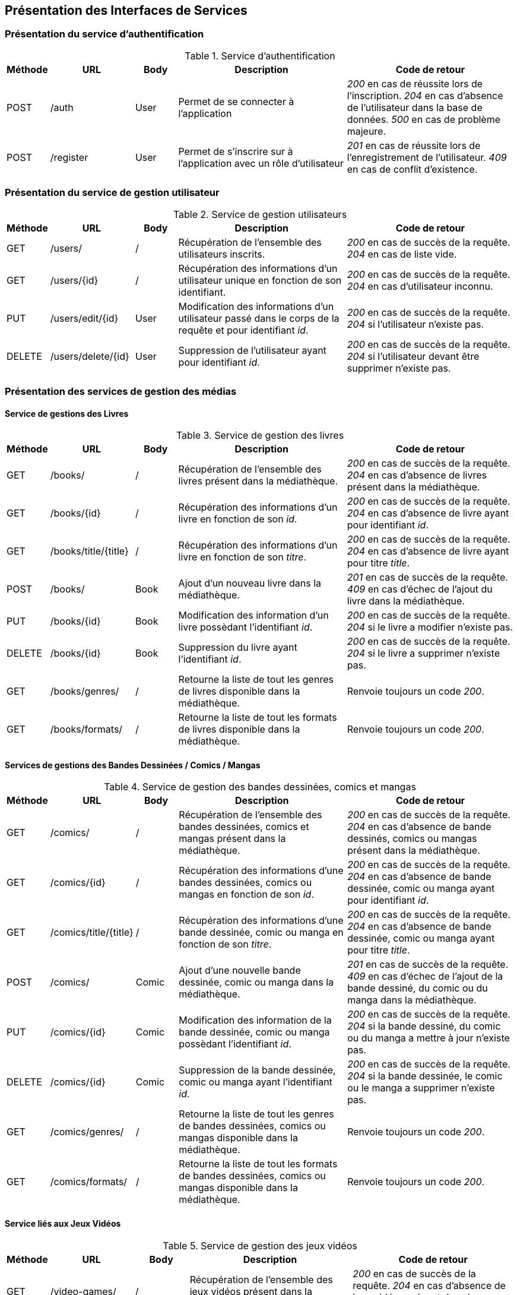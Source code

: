 :author: Nicolas GILLE
:email: nic.gille@gmail.com
:description: Présentation des interfaces de services du projet Medialibs.
:revdate: 20 janvier 2018
:revnumber: 0.3
:revremark: Ajout de la présentation des services liés aux médias.
:lang: fr

== Présentation des Interfaces de Services

=== Présentation du service d'authentification
.Service d'authentification
[cols="1,2,1,4,4", width="100%", options="header"]
|======================================
^| Méthode
^| URL
^| Body
^| Description
^| Code de retour

| POST
| /auth
| User
| Permet de se connecter à l'application
| _200_ en cas de réussite lors de l'inscription. _204_ en cas d'absence de l'utilisateur dans la base de données. _500_ en cas de problème majeure.

| POST
| /register
| User
| Permet de s'inscrire sur à l'application avec un rôle d'utilisateur
| _201_ en cas de réussite lors de l'enregistrement de l'utilisateur. _409_ en cas de conflit d'existence.
|======================================

=== Présentation du service de gestion utilisateur
.Service de gestion utilisateurs
[cols="1,2,1,4,4", width="100%", options="header"]
|=================================
^| Méthode
^| URL
^| Body
^| Description
^| Code de retour

| GET
| /users/
| /
| Récupération de l'ensemble des utilisateurs inscrits.
| _200_ en cas de succès de la requête. _204_ en cas de liste vide.

| GET
| /users/{id}
| /
| Récupération des informations d'un utilisateur unique en fonction de son identifiant.
| _200_ en cas de succès de la requête. _204_ en cas d'utilisateur inconnu.

| PUT
| /users/edit/{id}
| User
| Modification des informations d'un utilisateur passé dans le corps de la requête et pour identifiant _id_.
| _200_ en cas de succès de la requête. _204_ si l'utilisateur n'existe pas.

| DELETE
| /users/delete/{id}
| User
| Suppression de l'utilisateur ayant pour identifiant _id_.
| _200_ en cas de succès de la requête. _204_ si l'utilisateur devant être supprimer n'existe pas.
|=================================

=== Présentation des services de gestion des médias

==== Service de gestions des Livres
.Service de gestion des livres
[cols="1,2,1,4,4", width="100%", options="header"]
|=================================
^| Méthode
^| URL
^| Body
^| Description
^| Code de retour

| GET
| /books/
| /
| Récupération de l'ensemble des livres présent dans la médiathèque.
| _200_ en cas de succès de la requête. _204_ en cas d'absence de livres présent dans la médiathèque.

| GET
| /books/{id}
| /
| Récupération des informations d'un livre en fonction de son _id_.
| _200_ en cas de succès de la requête. _204_ en cas d'absence de livre ayant pour identifiant _id_.

| GET
| /books/title/{title}
| /
| Récupération des informations d'un livre en fonction de son _titre_.
| _200_ en cas de succès de la requête. _204_ en cas d'absence de livre ayant pour titre _title_.

| POST
| /books/
| Book
| Ajout d'un nouveau livre dans la médiathèque.
| _201_ en cas de succès de la requête. _409_ en cas d'échec de l'ajout du livre dans la médiathèque.

| PUT
| /books/{id}
| Book
| Modification des information d'un livre possèdant l'identifiant _id_.
| _200_ en cas de succès de la requête. _204_ si le livre a modifier n'existe pas.

| DELETE
| /books/{id}
| Book
| Suppression du livre ayant l'identifiant _id_.
| _200_ en cas de succès de la requête. _204_ si le livre a supprimer n'existe pas.

| GET
| /books/genres/
| /
| Retourne la liste de tout les genres de livres disponible dans la médiathèque.
| Renvoie toujours un code _200_.

| GET
| /books/formats/
| /
| Retourne la liste de tout les formats de livres disponible dans la médiathèque.
| Renvoie toujours un code _200_.
|=================================

==== Services de gestions des Bandes Dessinées / Comics / Mangas
.Service de gestion des bandes dessinées, comics et mangas
[cols="1,2,1,4,4", width="100%", options="header"]
|=================================
^| Méthode
^| URL
^| Body
^| Description
^| Code de retour

| GET
| /comics/
| /
| Récupération de l'ensemble des bandes dessinées, comics et mangas présent dans la médiathèque.
| _200_ en cas de succès de la requête. _204_ en cas d'absence de bande dessinés, comics ou mangas présent dans la médiathèque.

| GET
| /comics/{id}
| /
| Récupération des informations d'une bandes dessinées, comics ou mangas en fonction de son _id_.
| _200_ en cas de succès de la requête. _204_ en cas d'absence de bande dessinée, comic ou manga ayant pour identifiant _id_.

| GET
| /comics/title/{title}
| /
| Récupération des informations d'une bande dessinée, comic ou manga en fonction de son _titre_.
| _200_ en cas de succès de la requête. _204_ en cas d'absence de bande dessinée, comic ou manga ayant pour titre _title_.

| POST
| /comics/
| Comic
| Ajout d'une nouvelle bande dessinée, comic ou manga dans la médiathèque.
| _201_ en cas de succès de la requête. _409_ en cas d'échec de l'ajout de la bande dessiné, du comic ou du manga dans la médiathèque.

| PUT
| /comics/{id}
| Comic
| Modification des information de la bande dessinée, comic ou manga possèdant l'identifiant _id_.
| _200_ en cas de succès de la requête. _204_ si la bande dessiné, du comic ou du manga a mettre à jour n'existe pas.

| DELETE
| /comics/{id}
| Comic
| Suppression de la bande dessinée, comic ou manga ayant l'identifiant _id_.
| _200_ en cas de succès de la requête. _204_ si la bande dessinée, le comic ou le manga a supprimer n'existe pas.

| GET
| /comics/genres/
| /
| Retourne la liste de tout les genres de bandes dessinées, comics ou mangas disponible dans la médiathèque.
| Renvoie toujours un code _200_.

| GET
| /comics/formats/
| /
| Retourne la liste de tout les formats de bandes dessinées, comics ou mangas disponible dans la médiathèque.
| Renvoie toujours un code _200_.
|=================================

==== Service liés aux Jeux Vidéos
.Service de gestion des jeux vidéos
[cols="1,2,1,4,4", width="100%", options="header"]
|=================================
^| Méthode
^| URL
^| Body
^| Description
^| Code de retour

| GET
| /video-games/
| /
| Récupération de l'ensemble des jeux vidéos présent dans la médiathèque.
| _200_ en cas de succès de la requête. _204_ en cas d'absence de jeux vidéos présent dans la médiathèque.

| GET
| /video-games/{id}
| /
| Récupération des informations d'un jeu vidéo en fonction de son _id_.
| _200_ en cas de succès de la requête. _204_ en cas d'absence de jeu vidéo ayant pour identifiant _id_.

| GET
| /video-games/title/{title}
| /
| Récupération des informations d'un jeu vidéo en fonction de son _titre_.
| _200_ en cas de succès de la requête. _204_ en cas d'absence de jeu vidéo ayant pour titre _title_.

| POST
| /video-games/
| VideoGame
| Ajout d'un nouveau jeu vidéo dans la médiathèque.
| _201_ en cas de succès de la requête. _409_ en cas d'échec de l'ajout du jeu vidéo dans la médiathèque.

| PUT
| /video-games/{id}
| VideoGame
| Modification des information d'un jeu vidéo possèdant l'identifiant _id_.
| _200_ en cas de succès de la requête. _204_ si le jeu vidéo a mettre à jour n'existe pas.

| DELETE
| /video-games/{id}
| VideoGame | Suppression du jeu vidéo ayant l'identifiant _id_.
| _200_ en cas de succès de la requête. _204_ si le jeu vidéo a supprimer n'existe pas.

| GET
| /video-games/genres/
| /
| Retourne la liste de tout les genres de jeux vidéos disponible dans la médiathèque.
| Renvoie toujours un code _200_.

| GET
| /video-games/platforms/
| /
| Retourne la liste de toutes les plates-formes de jeux vidéos disponible dans la médiathèque.
| Renvoie toujours un code _200_.
|=================================

==== Services de gestions des Albums musicaux
.Service de gestion des albums de musique
[cols="1,2,1,4,4", width="100%", options="header"]
|=================================
^| Méthode
^| URL
^| Body
^| Description
^| Code de retour

| GET
| /musics/
| /
| Récupération de l'ensemble des albums de musique présent dans la médiathèque.
| _200_ en cas de succès de la requête. _204_ en cas d'absence d'albums de musiques présent dans la médiathèque.

| GET
| /musics/{id}
| /
| Récupération des informations d'un album de musique en fonction de son _id_.
| _200_ en cas de succès de la requête. _204_ en cas d'absence d'album ayant pour identifiant _id_.

| GET
| /musics/title/{title}
| /
| Récupération des informations d'un album de musique en fonction de son _titre_.
| _200_ en cas de succès de la requête. _204_ en cas d'absence d'album ayant pour titre _title_.

| POST
| /musics/
| Album
| Ajout d'un nouvel album de musique dans la médiathèque.
| _201_ en cas de succès de la requête. _409_ en cas d'échec de l'ajout d'un nouvel album dans la médiathèque.

| PUT
| /musics/{id}
| Album
| Modification des information d'un album de musique possèdant l'identifiant _id_.
| _200_ en cas de succès de la requête. _204_ si l'album a mettre à jour n'existe pas.

| DELETE
| /musics/{id}
| Album
| Suppression de l'album de musique ayant l'identifiant _id_.
| _200_ en cas de succès de la requête. _204_ si l'album a supprimer n'existe pas.

| GET
| /musics/genres/
| /
| Retourne la liste de tout les genres musical disponible dans la médiathèque.
| Renvoie toujours un code _200_.
|=================================

==== Services de gestions des Dessins Animés
.Service de gestion des dessins animés
[cols="1,2,1,4,4", width="100%", options="header"]
|=================================
^| Méthode
^| URL
^| Body
^| Description
^| Code de retour

| GET
| /cartoons/
| /
| Récupération de l'ensemble des dessins animés présent dans la médiathèque.
| _200_ en cas de succès de la requête. _204_ en cas d'absence de dessin animés présent dans la médiathèque.

| GET
| /cartoons/{id}
| /
| Récupération des informations d'un dessin animé en fonction de son _id_.
| _200_ en cas de succès de la requête. _204_ en cas d'absence de dessin animé ayant pour identifiant _id_.

| GET
| /cartoons/title/{title}
| /
| Récupération des informations d'un dessin animé en fonction de son _titre_.
| _200_ en cas de succès de la requête. _204_ en cas d'absence de dessin animé ayant pour titre _title_.

| POST
| /cartoons/
| Cartoon
| Ajout d'un nouveau dessin animé dans la médiathèque.
| _201_ en cas de succès de la requête. _409_ en cas d'échec de l'ajout du dessin animé dans la médiathèque.

| PUT
| /cartoons/{id}
| Cartoon
| Modification des information d'un dessin animé possèdant l'identifiant _id_.
| _200_ en cas de succès de la requête. _204_ si le dessin animé a mettre à jour n'existe pas.

| DELETE
| /cartoons/{id}
| Cartoon
| Suppression du dessin animé ayant l'identifiant _id_.
| _200_ en cas de succès de la requête. _204_ si le dessin animé a supprimer n'existe pas.

| GET
| /cartoons/genres/
| /
| Retourne la liste de tout les genres de dessins animés disponible dans la médiathèque.
| Renvoie toujours un code _200_.
|=================================

==== Services de gestions des Films
.Service de gestion des films
[cols="1,2,1,4,4", width="100%", options="header"]
|=================================
^| Méthode
^| URL
^| Body
^| Description
^| Code de retour

| GET
| /movies/
| /
| Récupération de l'ensemble des films présent dans la médiathèque.
| _200_ en cas de succès de la requête. _204_ en cas d'absence de films présent dans la médiathèque.

| GET
| /movies/{id}
| /
| Récupération des informations d'un film en fonction de son _id_.
| _200_ en cas de succès de la requête. _204_ en cas d'absence de film ayant pour identifiant _id_.

| GET
| /movies/title/{title}
| /
| Récupération des informations d'un film en fonction de son _titre_.
| _200_ en cas de succès de la requête. _204_ en cas d'absence de film ayant pour titre _title_.

| POST
| /movies/
| Movie
| Ajout d'un nouveau film dans la médiathèque.
| _201_ en cas de succès de la requête. _409_ en cas d'échec de l'ajout du film dans la médiathèque.

| PUT
| /movies/{id}
| Movie
| Modification des information d'un film possèdant l'identifiant _id_.
| _200_ en cas de succès de la requête. _204_ si le film a mettre à jour n'existe pas

| DELETE
| /movies/{id}
| Movie
| Suppression du film ayant l'identifiant _id_.
| _200_ en cas de succès de la requête. _204_ si le film a supprimer n'existe pas.

| GET
| /movies/genres/
| /
| Retourne la liste de tout les genres de films disponible dans la médiathèque.
| Renvoie toujours un code _200_.
|=================================

==== Services de gestions des Japanimes
.Service de gestion des japanimes
[cols="1,2,1,4,4", width="100%", options="header"]
|=================================
^| Méthode
^| URL
^| Body
^| Description
^| Code de retour

| GET
| /animes/
| /
| Récupération de l'ensemble des animes présent dans la médiathèque.
| _200_ en cas de succès de la requête. _204_ en cas d'absence d'anime présent dans la médiathèque.

| GET
| /animes/{id}
| /
| Récupération des informations d'un anime en fonction de son _id_.
| _200_ en cas de succès de la requête. _204_ en cas d'absence d'anime ayant pour identifiant _id_.

| GET
| /animes/title/{title}
| /
| Récupération des informations d'un anime en fonction de son _titre_.
| _200_ en cas de succès de la requête. _204_ en cas d'absence d'anime ayant pour titre _title_.

| GET
| /animes/title/{title}/{currentSeason}
| /
| Récupération des informations d'un anime en fonction de son _titre_ et de sa _saison actuelle_.
| _200_ en cas de succès de la requête. _204_ en cas d'absence d'anime ayant pour titre _title_ et pour saison actuelle _currentSeason_.

| POST
| /animes/
| Anime
| Ajout d'un nouvel anime dans la médiathèque.
| _201_ en cas de succès de la requête. _409_ en cas d'échec de l'ajout du nouvel anime dans la médiathèque.

| PUT
| /animes/{id}
| Anime
| Modification des information d'un anime possèdant l'identifiant _id_.
| _200_ en cas de succès de la requête. _204_ si l'anime a mettre à jour n'existe pas

| DELETE
| /animes/{id}
| Anime
| Suppression de l'anime ayant l'identifiant _id_.
| _200_ en cas de succès de la requête. _204_ si l'anime a supprimer n'existe pas.

| GET
| /animes/genres/
| /
| Retourne la liste de tout les genres d'animes disponible dans la médiathèque.
| Renvoie toujours un code _200_.
|=================================

==== Services de gestions des Séries
.Service de gestion des séries
[cols="1,2,1,4,4", width="100%", options="header"]
|=================================
^| Méthode
^| URL
^| Body
^| Description
^| Code de retour

| GET
| /series/
| /
| Récupération de l'ensemble des séries présent dans la médiathèque.
| _200_ en cas de succès de la requête. _204_ en cas d'absence de séries présent dans la médiathèque.

| GET
| /series/{id}
| /
| Récupération des informations d'une série en fonction de son _id_.
| _200_ en cas de succès de la requête. _204_ en cas d'absence de série ayant pour identifiant _id_.

| GET
| /series/title/{title}
| /
| Récupération des informations d'une série en fonction de son _titre_.
| _200_ en cas de succès de la requête. _204_ en cas d'absence de série ayant pour titre _title_.

| GET
| /series/title/{title}/{currentSeason}
| /
| Récupération des informations d'une série en fonction de son _titre_ et de sa _saison actuelle_.
| _200_ en cas de succès de la requête. _204_ en cas d'absence de série ayant pour titre _title_ et pour saison actuelle _currentSeason_.

| POST
| /series/
| Series
| Ajout d'une nouvelle série dans la médiathèque.
| _201_ en cas de succès de la requête. _409_ en cas d'échec de l'ajout de la série dans la médiathèque.

| PUT
| /series/{id}
| Series
| Modification des information d'une série possèdant l'identifiant _id_.
| _200_ en cas de succès de la requête. _204_ si la série a mettre à jour n'existe pas

| DELETE
| /series/{id}
| Series
| Suppression de la série ayant l'identifiant _id_.
| _200_ en cas de succès de la requête. _204_ si la série a supprimer n'existe pas.

| GET
| /series/genres/
| /
| Retourne la liste de tout les genres de série disponible dans la médiathèque.
| Renvoie toujours un code _200_.
|=================================
